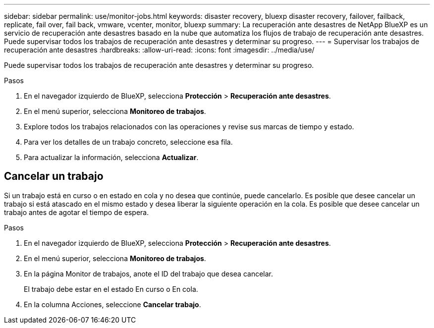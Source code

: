---
sidebar: sidebar 
permalink: use/monitor-jobs.html 
keywords: disaster recovery, bluexp disaster recovery, failover, failback, replicate, fail over, fail back, vmware, vcenter, monitor, bluexp 
summary: La recuperación ante desastres de NetApp BlueXP es un servicio de recuperación ante desastres basado en la nube que automatiza los flujos de trabajo de recuperación ante desastres. Puede supervisar todos los trabajos de recuperación ante desastres y determinar su progreso. 
---
= Supervisar los trabajos de recuperación ante desastres
:hardbreaks:
:allow-uri-read: 
:icons: font
:imagesdir: ../media/use/


[role="lead"]
Puede supervisar todos los trabajos de recuperación ante desastres y determinar su progreso.

.Pasos
. En el navegador izquierdo de BlueXP, selecciona *Protección* > *Recuperación ante desastres*.
. En el menú superior, selecciona *Monitoreo de trabajos*.
. Explore todos los trabajos relacionados con las operaciones y revise sus marcas de tiempo y estado.
. Para ver los detalles de un trabajo concreto, seleccione esa fila.
. Para actualizar la información, selecciona *Actualizar*.




== Cancelar un trabajo

Si un trabajo está en curso o en estado en cola y no desea que continúe, puede cancelarlo. Es posible que desee cancelar un trabajo si está atascado en el mismo estado y desea liberar la siguiente operación en la cola. Es posible que desee cancelar un trabajo antes de agotar el tiempo de espera.

.Pasos
. En el navegador izquierdo de BlueXP, selecciona *Protección* > *Recuperación ante desastres*.
. En el menú superior, selecciona *Monitoreo de trabajos*.
. En la página Monitor de trabajos, anote el ID del trabajo que desea cancelar.
+
El trabajo debe estar en el estado En curso o En cola.

. En la columna Acciones, seleccione *Cancelar trabajo*.

